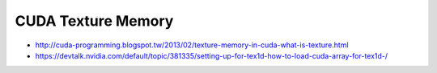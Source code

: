 CUDA Texture Memory 
=====================


* http://cuda-programming.blogspot.tw/2013/02/texture-memory-in-cuda-what-is-texture.html


* https://devtalk.nvidia.com/default/topic/381335/setting-up-for-tex1d-how-to-load-cuda-array-for-tex1d-/



